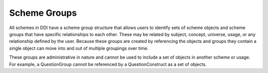 Scheme Groups
==================

All schemes in DDI have a scheme group structure that allows users to identify sets of scheme objects and scheme groups that have specific relationships to each other. These may be related by subject, concept, universe, usage, or any relationship defined by the user. Because these groups are created by referencing the objects and groups they contain a single object can move into and out of multiple groupings over time. 

These groups are administrative in nature and cannot be used to include a set of objects in another scheme or usage. For example, a QuestionGroup cannot be referenced by a QuestionConstruct as a set of objects.

